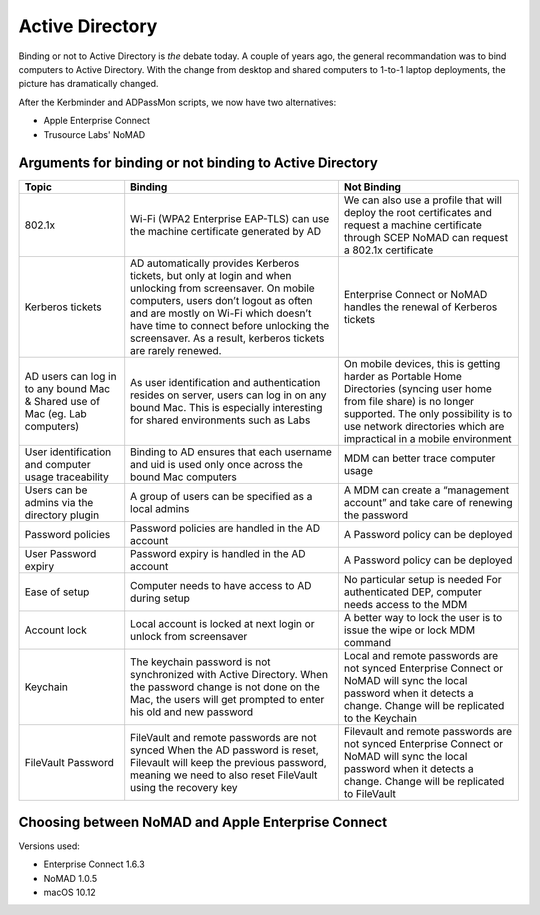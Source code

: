 .. only:: html

    .. sidebar:: Article information

        :Authors: 
            :ref:`Ftiff <team-ftiff>`, 
            :ref:`Mactroll <team-mactroll>`, 
            Rick, 
            Adam 
        
        :Updated: |today|

Active Directory
================

Binding or not to Active Directory is *the* debate today. A couple of years ago, the general recommandation was to bind computers to Active Directory. With the change from desktop and shared computers to 1-to-1 laptop deployments, the picture has dramatically changed.

After the Kerbminder and ADPassMon scripts, we now have two alternatives:

* Apple Enterprise Connect
* Trusource Labs' NoMAD

Arguments for binding or not binding to Active Directory
--------------------------------------------------------

============================================================================    ==================================================================================================================================================================================================================================================================================================      ====================================================================================================================================================================================================================================
Topic                                                                           Binding                                                                                                                                                                                                                                                                                                 Not Binding
============================================================================    ==================================================================================================================================================================================================================================================================================================      ====================================================================================================================================================================================================================================
802.1x                                                                          Wi-Fi (WPA2 Enterprise EAP-TLS) can use the machine certificate generated by AD                                                                                                                                                                                                                         We can also use a profile that will deploy the root certificates and request a machine certificate through SCEP
                                                                                                                                                                                                                                                                                                                                                                                        NoMAD can request a 802.1x certificate
Kerberos tickets                                                                AD automatically provides Kerberos tickets, but only at login and when unlocking from screensaver. On mobile computers, users don’t logout as often and are mostly on Wi-Fi which doesn’t have time to connect before unlocking the screensaver. As a result, kerberos tickets are rarely renewed.      Enterprise Connect or NoMAD handles the renewal of Kerberos tickets
AD users can log in to any bound Mac & Shared use of Mac (eg. Lab computers)    As user identification and authentication resides on server, users can log in on any bound Mac. This is especially interesting for shared environments such as Labs                                                                                                                                     On mobile devices, this is getting harder as Portable Home Directories (syncing user home from file share) is no longer supported. The only possibility is to use network directories which are impractical in a mobile environment
User identification and computer usage traceability                             Binding to AD ensures that each username and uid is used only once across the bound Mac computers                                                                                                                                                                                                       MDM can better trace computer usage
Users can be admins via the directory plugin                                    A group of users can be specified as a local admins                                                                                                                                                                                                                                                     A MDM can create a “management account” and take care of renewing the password
Password policies                                                               Password policies are handled in the AD account                                                                                                                                                                                                                                                         A Password policy can be deployed
User Password expiry                                                            Password expiry is handled in the AD account                                                                                                                                                                                                                                                            A Password policy can be deployed
Ease of setup                                                                   Computer needs to have access to AD during setup                                                                                                                                                                                                                                                        No particular setup is needed
                                                                                                                                                                                                                                                                                                                                                                                        For authenticated DEP, computer needs access to the MDM
Account lock                                                                    Local account is locked at next login or unlock from screensaver                                                                                                                                                                                                                                        A better way to lock the user is to issue the wipe or lock MDM command
Keychain                                                                        The keychain password is not synchronized with Active Directory.                                                                                                                                                                                                                                        Local and remote passwords are not synced
                                                                                When the password change is not done on the Mac, the users will get prompted to enter his old and new password                                                                                                                                                                                          Enterprise Connect or NoMAD will sync the local password when it detects a change. Change will be replicated to the Keychain
FileVault Password                                                              FileVault and remote passwords are not synced                                                                                                                                                                                                                                                           Filevault and remote passwords are not synced
                                                                                When the AD password is reset, Filevault will keep the previous password, meaning we need to also reset FileVault using the recovery key                                                                                                                                                                Enterprise Connect or NoMAD will sync the local password when it detects a change. Change will be replicated to FileVault

============================================================================    ==================================================================================================================================================================================================================================================================================================      ====================================================================================================================================================================================================================================

Choosing between NoMAD and Apple Enterprise Connect
---------------------------------------------------

Versions used:

- Enterprise Connect 1.6.3
- NoMAD 1.0.5
- macOS 10.12

=============================================================================   ===============================================================================     ========================================================    ==========================
x                                                                               Enterprise Connect                                                                  NoMAD                                                       (Active Directory binding)
=============================================================================   ===============================================================================     ========================================================    ==========================
Vendor                                                                          Apple                                                                               Open Source                                                 Apple
Support                                                                         Supported by Apple PS as included in the engagement and/or AppleCare OS Support     Support plans available                                     Supported by AppleCare OS Support
OS requirement                                                                  10.9+                                                                               10.10+                                                      10.3+
Single Sign-On                                                                  Automatically                                                                       Automatically                                               Only at login and screensaver
Password Expiration                                                             via Notification Center                                                             via Notification Center                                     Only at Login 
Password change                                                                 via menu item                                                                       via menu item                                               via System Preferences or login window
Fine Grained Password Policy support                                            ~ (doesn't honor password expiration time)                                          √                                                           x
Quick links to getting support and software                                     x                                                                                   √                                                           x
Support for changing passwords not using AD, e.g. a web-based password portal   x                                                                                   √                                                           x
Password Synchronization                                                        Only when user is logged in                                                         Only when user is logged in                                 Automatic
Home Network Share Automount                                                    √                                                                                   √                                                           x
Network Share Automount                                                         √                                                                                   Planned                                                     x
Support for SSO on DFS shares                                                   x                                                                                   Planned                                                     x 
AD Binding required?                                                            x                                                                                   x                                                           √ 
macOS native?                                                                   Uses Apple Frameworks                                                               Uses Apple Frameworks                                       macOS Native
Script on password change                                                       √                                                                                   √                                                           x
Script on connection completed                                                  √                                                                                   √                                                           x
Audit script                                                                    √                                                                                   x                                                           x
Distribution                                                                    single .pkg                                                                         single .pkg                                                 macOS Native
Configuration                                                                   via a Configuration Profile (and .plist)                                            via a Configuration Profile (and .plist)                    multiple ways
X509 Identity from CA                                                           x                                                                                   √                                                           Mature
Language Support                                                                English                                                                             English, French, German, Spanish, Danish, Swedish, Dutch, Polish    All macOS languages
Maturity                                                                        Mature                                                                              1.0.5                                                       x
Installation                                                                    Two-day on-site professional services engagement                                    None                                                        None
Price                                                                           $5,500 (one-time fee)                                                               Free, Support plans available ($399 to $2,500 per year)     Free
Availability                                                                    Contact your local Apple Sales Rep                                                  http://nomad.menu                                           macOS Native
=============================================================================   ===============================================================================     ========================================================    ==========================

